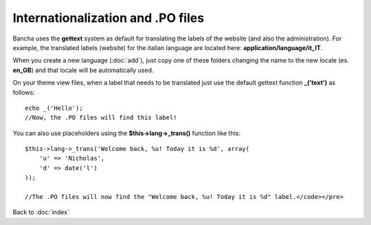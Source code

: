 ==================================
Internationalization and .PO files
==================================

Bancha uses the **gettext** system as default for translating the labels of the website (and also the administration).
For example, the translated labels (website) for the italian language are located here: **application/language/it_IT**.

When you create a new language (:doc:`add`), just copy one of these folders changing the name to the new locale (es. **en_GB**) and that locale will be automatically used.

On your theme view files, when a label that needs to be translated just use the default gettext function **_('text')** as follows::

    echo _('Hello');
    //Now, the .PO files will find this label!


You can also use placeholders using the **$this->lang->_trans()** function like this::

    $this->lang->_trans('Welcome back, %u! Today it is %d', array(
        'u' => 'Nicholas',
        'd' => date('l')
    ));

    //The .PO files will now find the "Welcome back, %u! Today it is %d" label.</code></pre>


Back to :doc:`index`